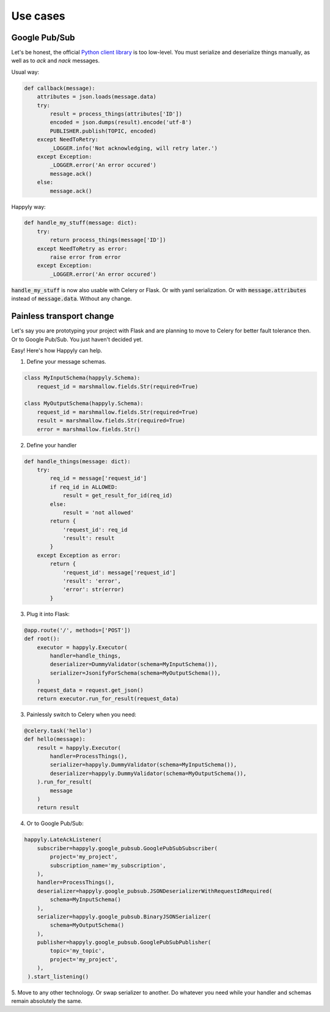 Use cases
=========

Google Pub/Sub
--------------

Let's be honest, the official
`Python client library <https://googleapis.github.io/google-cloud-python/latest/pubsub/>`_
is too low-level.
You must serialize and deserialize things manually,
as well as to `ack` and `nack` messages.

Usual way:

.. code-block:: python

    def callback(message):
        attributes = json.loads(message.data)
        try:
            result = process_things(attributes['ID'])
            encoded = json.dumps(result).encode('utf-8')
            PUBLISHER.publish(TOPIC, encoded)
        except NeedToRetry:
            _LOGGER.info('Not acknowledging, will retry later.')
        except Exception:
            _LOGGER.error('An error occured')
            message.ack()
        else:
            message.ack()

Happyly way:

.. code-block:: python

    def handle_my_stuff(message: dict):
        try:
            return process_things(message['ID'])
        except NeedToRetry as error:
            raise error from error
        except Exception:
            _LOGGER.error('An error occured')

:code:`handle_my_stuff` is now also usable with Celery or Flask.
Or with yaml serialization.
Or with :code:`message.attributes` instead of :code:`message.data`.
Without any change.

Painless transport change
-------------------------

Let's say you are prototyping your project with Flask
and are planning to move to Celery for better fault tolerance then.
Or to Google Pub/Sub. You just haven't decided yet.

Easy! Here's how Happyly can help.

1. Define your message schemas.

.. code-block:: python

  class MyInputSchema(happyly.Schema):
      request_id = marshmallow.fields.Str(required=True)

  class MyOutputSchema(happyly.Schema):
      request_id = marshmallow.fields.Str(required=True)
      result = marshmallow.fields.Str(required=True)
      error = marshmallow.fields.Str()

2. Define your handler

.. code-block:: python

    def handle_things(message: dict):
        try:
            req_id = message['request_id']
            if req_id in ALLOWED:
                result = get_result_for_id(req_id)
            else:
                result = 'not allowed'
            return {
                'request_id': req_id
                'result': result
            }
        except Exception as error:
            return {
                'request_id': message['request_id']
                'result': 'error',
                'error': str(error)
            }

3. Plug it into Flask:

.. code-block:: python

    @app.route('/', methods=['POST'])
    def root():
        executor = happyly.Executor(
            handler=handle_things,
            deserializer=DummyValidator(schema=MyInputSchema()),
            serializer=JsonifyForSchema(schema=MyOutputSchema()),
        )
        request_data = request.get_json()
        return executor.run_for_result(request_data)


3. Painlessly switch to Celery when you need:

.. code-block:: python

    @celery.task('hello')
    def hello(message):
        result = happyly.Executor(
            handler=ProcessThings(),
            serializer=happyly.DummyValidator(schema=MyInputSchema()),
            deserializer=happyly.DummyValidator(schema=MyOutputSchema()),
        ).run_for_result(
            message
        )
        return result

4. Or to Google Pub/Sub:

.. code-block:: python

    happyly.LateAckListener(
        subscriber=happyly.google_pubsub.GooglePubSubSubscriber(
            project='my_project',
            subscription_name='my_subscription',
        ),
        handler=ProcessThings(),
        deserializer=happyly.google_pubsub.JSONDeserializerWithRequestIdRequired(
            schema=MyInputSchema()
        ),
        serializer=happyly.google_pubsub.BinaryJSONSerializer(
            schema=MyOutputSchema()
        ),
        publisher=happyly.google_pubsub.GooglePubSubPublisher(
            topic='my_topic',
            project='my_project',
        ),
     ).start_listening()

5. Move to any other technology. Or swap serializer to another.
Do whatever you need while your handler and schemas remain absolutely the same.

